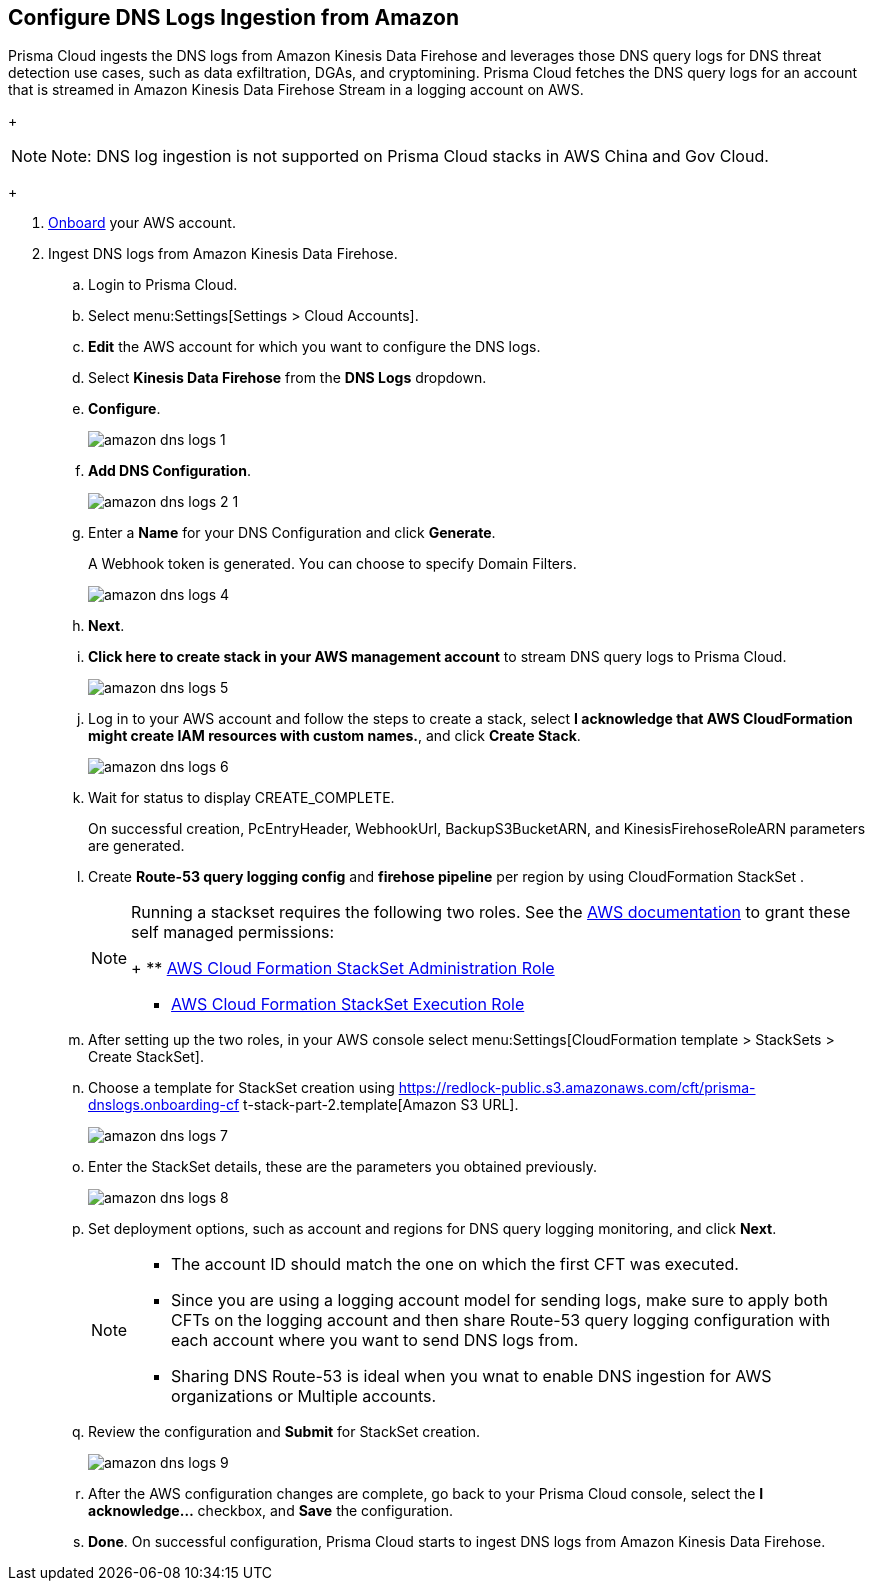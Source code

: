 :topic_type: task
[.task]

== Configure DNS Logs Ingestion from Amazon

Prisma Cloud ingests the DNS logs from Amazon Kinesis Data Firehose and leverages those DNS query logs for DNS threat detection use cases, such as data exfiltration, DGAs, and cryptomining. Prisma Cloud fetches the DNS query logs for an account that is streamed in Amazon Kinesis Data Firehose Stream in a logging account on AWS. 

+
[NOTE]
====
Note: DNS log ingestion is not supported on Prisma Cloud stacks in AWS China and Gov Cloud.
====
+

[.procedure]
. https://docs.paloaltonetworks.com/prisma/prisma-cloud/prisma-cloud-admin/connect-your-cloud-platform-to-prisma-cloud/onboard-your-aws-account/add-aws-cloud-account-to-prisma-cloud[Onboard] your AWS account.

. Ingest DNS logs from Amazon Kinesis Data Firehose.
+
.. Login to Prisma Cloud.

.. Select menu:Settings[Settings > Cloud Accounts].

.. *Edit* the AWS account for which you want to configure the DNS logs.

.. Select *Kinesis Data Firehose* from the *DNS Logs* dropdown.

.. *Configure*.
+
image::amazon-dns-logs-1.png[scale=30]

.. *Add DNS Configuration*.
+
image::amazon-dns-logs-2-1.png[scale=30]

.. Enter a *Name* for your DNS Configuration and click *Generate*.
+
A Webhook token is generated. You can choose to specify Domain Filters.
+
image::amazon-dns-logs-4.png[scale=30]

.. *Next*.

.. *Click here to create stack in your AWS management account* to stream DNS query logs to Prisma Cloud. 
+
image::amazon-dns-logs-5.png[scale=30]

.. Log in to your AWS account and follow the steps to create a stack, select *I acknowledge that AWS CloudFormation might create IAM resources with custom names.*, and click *Create Stack*.
+
image::amazon-dns-logs-6.png[scale=30]

.. Wait for status to display CREATE_COMPLETE.
+
On successful creation, PcEntryHeader, WebhookUrl, BackupS3BucketARN, and KinesisFirehoseRoleARN parameters are generated.

.. Create *Route-53 query logging config* and *firehose pipeline* per region by using CloudFormation StackSet .
+
[NOTE]
====
Running a stackset requires the following two roles. See the https://docs.aws.amazon.com/AWSCloudFormation/latest/UserGuide/stacksets-prereqs-self-managed.html[AWS documentation] to grant these self managed permissions:
+
** https://s3.amazonaws.com/cloudformation-stackset-sample-templates-us-east-1/AWSCloudFormationStackSetAdministrationRole.yml[AWS Cloud Formation StackSet Administration Role]

** https://s3.amazonaws.com/cloudformation-stackset-sample-templates-us-east-1/AWSCloudFormationStackSetExecutionRole.yml[AWS Cloud Formation StackSet Execution Role]
====

.. After setting up the two roles, in your AWS console select menu:Settings[CloudFormation template > StackSets > Create StackSet].

.. Choose a template for StackSet creation using https://redlock-public.s3.amazonaws.com/cft/prisma-dnslogs.onboarding-cf
t-stack-part-2.template[Amazon S3 URL].
+
image::amazon-dns-logs-7.png[scale=30]

.. Enter the StackSet details, these are the parameters you obtained previously.
+
image::amazon-dns-logs-8.png[scale=30]

.. Set deployment options, such as account and regions for DNS query logging monitoring, and click *Next*.
+
[NOTE]
====
** The account ID should match the one on which the first CFT was executed.
** Since you are using a logging account model for sending logs, make sure to apply both CFTs on the logging account and then share Route-53 query logging configuration with each account where you want to send DNS logs from.
** Sharing DNS Route-53 is ideal when you wnat to enable DNS ingestion for AWS organizations or Multiple accounts.
====
.. Review the configuration and *Submit* for StackSet creation.
+
image::amazon-dns-logs-9.png[scale=30]

..  After the AWS configuration changes are complete, go back to your Prisma Cloud console, select the *I acknowledge...* checkbox, and *Save* the configuration.

.. *Done*. On successful configuration, Prisma Cloud starts to ingest DNS logs from Amazon Kinesis Data Firehose.